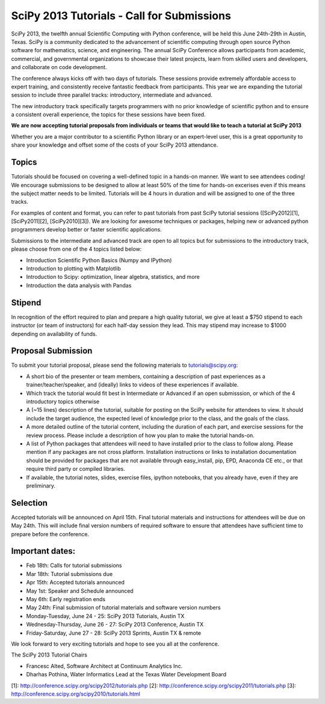 SciPy 2013 Tutorials - Call for Submissions
===========================================

SciPy 2013, the twelfth annual Scientific Computing with Python
conference, will be held this June 24th-29th in Austin, Texas. SciPy
is a community dedicated to the advancement of scientific computing
through open source Python software for mathematics, science, and
engineering. The annual SciPy Conference allows participants from
academic, commercial, and governmental organizations to showcase their
latest projects, learn from skilled users and developers, and
collaborate on code development.

The conference always kicks off with two days of tutorials. These
sessions provide extremely affordable access to expert training, and
consistently receive fantastic feedback from participants. This year
we are expanding the tutorial session to include three parallel
tracks: introductory, intermediate and advanced.

The new introductory track specifically targets programmers with no
prior knowledge of scientific python and to ensure a consistent
overall experience, the topics for these sessions have been fixed.

**We are now accepting tutorial proposals from individuals or teams
that would like to teach a tutorial at SciPy 2013**

Whether you are a major contributor to a scientific Python library or
an expert-level user, this is a great opportunity to share your
knowledge and offset some of the costs of your SciPy 2013 attendance.

Topics
------

Tutorials should be focused on covering a well-defined topic in a
hands-on manner.  We want to see attendees coding! We encourage
submissions to be designed to allow at least 50% of the time for
hands-on excerises even if this means the subject matter needs to be
limited. Tutorials will be 4 hours in duration and will be assigned to
one of the three tracks.

For examples of content and format, you can refer to past tutorials
from past SciPy tutorial sessions ([SciPy2012][1], [SciPy2011][2],
[SciPy2010][3]). We are looking for awesome techniques or packages,
helping new or advanced python programmers develop better or faster
scientific applications.

Submissions to the intermediate and advanced track are open to all
topics but for submissions to the introductory track, please choose
from one of the 4 topics listed below:

* Introduction Scientific Python Basics (Numpy and IPython)
* Introduction to plotting with Matplotlib
* Introduction to Scipy: optimization, linear algebra, statistics, and
  more
* Introduction the data analysis with Pandas


Stipend
-------

In recognition of the effort required to plan and prepare a high
quality tutorial, we give at least a $750 stipend to each instructor
(or team of instructors) for each half-day session they lead. This may
stipend may increase to $1000 depending on availability of funds.

Proposal Submission
-------------------

To submit your tutorial proposal, please send the following materials
to tutorials@scipy.org:

* A short bio of the presenter or team members, containing a
  description of past experiences as a trainer/teacher/speaker, and
  (ideally) links to videos of these experiences if available.
* Which track the tutorial would fit best in Intermediate or Advanced
  if an open submisssion, or which of the 4 introductory topics
  otherwise
* A (~15 lines) description of the tutorial, suitable for posting on
  the SciPy website for attendees to view. It should include the
  target audience, the expected level of knowledge prior to the class,
  and the goals of the class.
* A more detailed outline of the tutorial content, including the
  duration of each part, and exercise sessions for the review
  process. Please include a description of how you plan to make the
  tutorial hands-on.
* A list of Python packages that attendees will need to have installed
  prior to the class to follow along. Please mention if any packages
  are not cross platform. Installation instructions or links to
  installation documentation should be provided for packages that are
  not available through easy_install, pip, EPD, Anaconda CE etc., or
  that require third party or compiled libraries.
* If available, the tutorial notes, slides, exercise files, ipython
  notebooks, that you already have, even if they are preliminary.

Selection
---------

Accepted tutorials will be announced on April 15th. Final tutorial
materials and instructions for attendees will be due on May 24th. This
will include final version numbers of required software to ensure that
attendees have sufficient time to prepare before the conference.

Important dates:
----------------

* Feb 18th:	Calls for tutorial submissions
* Mar 18th:	Tutorial submissions due 
* Apr 15th:	Accepted tutorials announced
* May  1st:	Speaker and Schedule announced
* May  6th:	Early registration ends
* May 24th:     Final submission of tutorial materials and software
  version numbers

* Monday-Tuesday, June 24 - 25: SciPy 2013 Tutorials, Austin TX
* Wednesday-Thursday, June 26 - 27: SciPy 2013 Conference, Austin TX
* Friday-Saturday, June 27 - 28: SciPy 2013 Sprints, Austin TX & remote

We look forward to very exciting tutorials and hope to see you all at
the conference.

The SciPy 2013 Tutorial Chairs

* Francesc Alted, Software Architect at Continuum Analytics Inc.
* Dharhas Pothina, Water Informatics Lead at the Texas Water Development Board

[1]: http://conference.scipy.org/scipy2012/tutorials.php
[2]: http://conference.scipy.org/scipy2011/tutorials.php
[3]: http://conference.scipy.org/scipy2010/tutorials.html
